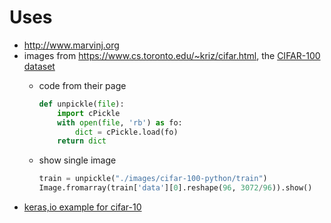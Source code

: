 * Uses
- http://www.marvinj.org
- images from https://www.cs.toronto.edu/~kriz/cifar.html, the [[https://www.cs.toronto.edu/~kriz/cifar-100-python.tar.gz][CIFAR-100 dataset]]
  - code from their page
  #+BEGIN_SRC python
    def unpickle(file):
        import cPickle
        with open(file, 'rb') as fo:
            dict = cPickle.load(fo)
        return dict
  #+END_SRC
  - show single image
    #+BEGIN_SRC python
      train = unpickle("./images/cifar-100-python/train")
      Image.fromarray(train['data'][0].reshape(96, 3072/96)).show()
    #+END_SRC
- [[https://keras.io/examples/cifar10_cnn/][keras,io example for cifar-10]]
